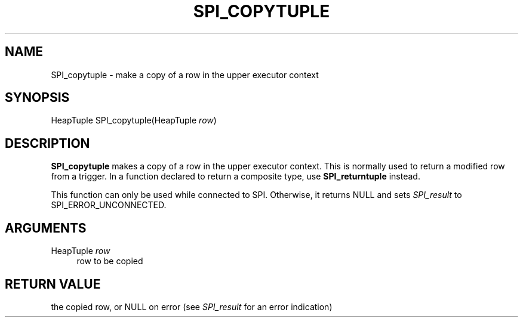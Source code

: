 '\" t
.\"     Title: SPI_copytuple
.\"    Author: The PostgreSQL Global Development Group
.\" Generator: DocBook XSL Stylesheets v1.79.1 <http://docbook.sf.net/>
.\"      Date: 2019
.\"    Manual: PostgreSQL 10.9 Documentation
.\"    Source: PostgreSQL 10.9
.\"  Language: English
.\"
.TH "SPI_COPYTUPLE" "3" "2019" "PostgreSQL 10.9" "PostgreSQL 10.9 Documentation"
.\" -----------------------------------------------------------------
.\" * Define some portability stuff
.\" -----------------------------------------------------------------
.\" ~~~~~~~~~~~~~~~~~~~~~~~~~~~~~~~~~~~~~~~~~~~~~~~~~~~~~~~~~~~~~~~~~
.\" http://bugs.debian.org/507673
.\" http://lists.gnu.org/archive/html/groff/2009-02/msg00013.html
.\" ~~~~~~~~~~~~~~~~~~~~~~~~~~~~~~~~~~~~~~~~~~~~~~~~~~~~~~~~~~~~~~~~~
.ie \n(.g .ds Aq \(aq
.el       .ds Aq '
.\" -----------------------------------------------------------------
.\" * set default formatting
.\" -----------------------------------------------------------------
.\" disable hyphenation
.nh
.\" disable justification (adjust text to left margin only)
.ad l
.\" -----------------------------------------------------------------
.\" * MAIN CONTENT STARTS HERE *
.\" -----------------------------------------------------------------
.SH "NAME"
SPI_copytuple \- make a copy of a row in the upper executor context
.SH "SYNOPSIS"
.sp
.nf
HeapTuple SPI_copytuple(HeapTuple \fIrow\fR)
.fi
.SH "DESCRIPTION"
.PP
\fBSPI_copytuple\fR
makes a copy of a row in the upper executor context\&. This is normally used to return a modified row from a trigger\&. In a function declared to return a composite type, use
\fBSPI_returntuple\fR
instead\&.
.PP
This function can only be used while connected to SPI\&. Otherwise, it returns NULL and sets
\fISPI_result\fR
to
SPI_ERROR_UNCONNECTED\&.
.SH "ARGUMENTS"
.PP
HeapTuple \fIrow\fR
.RS 4
row to be copied
.RE
.SH "RETURN VALUE"
.PP
the copied row, or
NULL
on error (see
\fISPI_result\fR
for an error indication)
